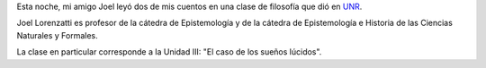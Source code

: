 .. title: Un par de mis cuentos leídos en una clase de filosofía
.. slug: un-par-de-mis-cuentos-leidos-en-una-clase-de-filosofia
.. date: 2015-10-14 23:23:36 UTC-03:00
.. tags: Joel Lorenzatti, Santa Furia
.. category: 
.. link: 
.. description: 
.. type: text

Esta noche, mi amigo Joel leyó dos de mis cuentos en una clase de filosofía que dió
en `UNR <http://www.unr.edu.ar/>`_.

.. media:: https://www.youtube.com/watch?v=E-KQK85L3uw

Joel Lorenzatti es profesor de la cátedra de Epistemología y de la cátedra de 
Epistemología e Historia de las Ciencias Naturales y Formales.

La clase en particular corresponde a la Unidad III: "El caso de los sueños lúcidos".
